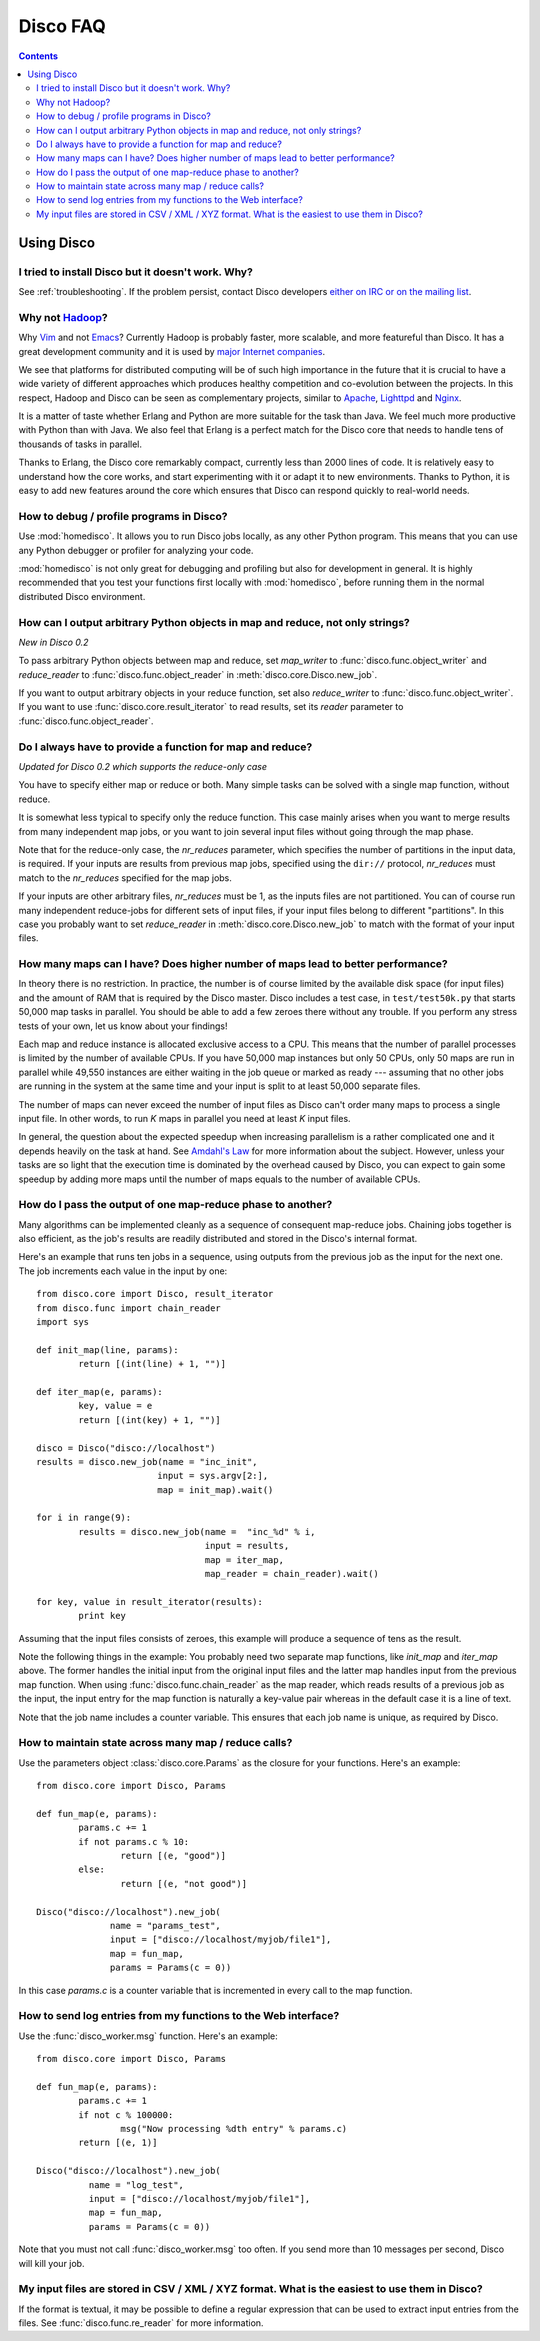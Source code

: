 
Disco FAQ
=========

.. contents::

Using Disco
-----------

I tried to install Disco but it doesn't work. Why? 
''''''''''''''''''''''''''''''''''''''''''''''''''

See :ref:`troubleshooting`. If the problem persist, contact
Disco developers `either on IRC or on the mailing list
<http://discoproject.org/getinvolved.html>`_.

Why not `Hadoop <http://hadoop.apache.org>`_?
'''''''''''''''''''''''''''''''''''''''''''''

Why `Vim <http://www.vim.org>`_ and not `Emacs
<http://www.gnu.org/software/emacs/>`_? Currently Hadoop
is probably faster, more scalable, and more featureful than
Disco. It has a great development community and it is used by
`major <http://www.yahoo.com>`_ `Internet <http://www.facebook.com>`_
`companies <http://www.amazon.com>`_. 

We see that platforms for distributed computing will be of such high
importance in the future that it is crucial to have a wide variety of
different approaches which produces healthy competition and co-evolution
between the projects. In this respect, Hadoop and Disco can be seen as
complementary projects, similar to `Apache <http://httpd.apache.org>`_,
`Lighttpd <http://lighttpd.net>`_ and `Nginx <http://nginx.net>`_.

It is a matter of taste whether Erlang and Python are more suitable for
the task than Java. We feel much more productive with Python than with
Java. We also feel that Erlang is a perfect match for the Disco core
that needs to handle tens of thousands of tasks in parallel.

Thanks to Erlang, the Disco core remarkably compact, currently less
than 2000 lines of code. It is relatively easy to understand how
the core works, and start experimenting with it or adapt it to new
environments. Thanks to Python, it is easy to add new features around
the core which ensures that Disco can respond quickly to real-world needs.


How to debug / profile programs in Disco?
'''''''''''''''''''''''''''''''''''''''''

Use :mod:`homedisco`. It allows you to run Disco jobs locally, as any other
Python program. This means that you can use any Python debugger or profiler for
analyzing your code.

:mod:`homedisco` is not only great for debugging and profiling but
also for development in general. It is highly recommended that you test
your functions first locally with :mod:`homedisco`, before running them
in the normal distributed Disco environment.

.. _outputtypes:

How can I output arbitrary Python objects in map and reduce, not only strings?
''''''''''''''''''''''''''''''''''''''''''''''''''''''''''''''''''''''''''''''
*New in Disco 0.2*

To pass arbitrary Python objects between map and reduce, 
set *map_writer* to
:func:`disco.func.object_writer` and *reduce_reader* to
:func:`disco.func.object_reader` in :meth:`disco.core.Disco.new_job`. 

If you want to output arbitrary objects in your reduce function, set also 
*reduce_writer* to :func:`disco.func.object_writer`. If you want to use
:func:`disco.core.result_iterator` to read results, set its *reader* parameter
to :func:`disco.func.object_reader`.

.. _reduceonly:

Do I always have to provide a function for map and reduce?
''''''''''''''''''''''''''''''''''''''''''''''''''''''''''
*Updated for Disco 0.2 which supports the reduce-only case*

You have to specify either map or reduce or both. Many simple tasks can be
solved with a single map function, without reduce. 

It is somewhat less typical to specify only the reduce function. This case 
mainly arises when you want to merge results from many independent map jobs, 
or you want to join several input files without going through the map phase.

Note that for the reduce-only case, the *nr_reduces* parameter, which specifies
the number of partitions in the input data, is required. If your inputs are
results from previous map jobs, specified using the ``dir://`` protocol, 
*nr_reduces* must match to the *nr_reduces* specified for the map jobs. 

If your inputs are other arbitrary files, *nr_reduces* must be 1, as the inputs
files are not partitioned. You can of course run many independent reduce-jobs
for different sets of input files, if your input files belong to different
"partitions". In this case you probably want to set *reduce_reader* in
:meth:`disco.core.Disco.new_job` to match with the format of your input files.

How many maps can I have? Does higher number of maps lead to better performance?
''''''''''''''''''''''''''''''''''''''''''''''''''''''''''''''''''''''''''''''''

In theory there is no restriction. In practice, the number is of course
limited by the available disk space (for input files) and the amount of
RAM that is required by the Disco master. Disco includes a test case,
in ``test/test50k.py`` that starts 50,000 map tasks in parallel. You
should be able to add a few zeroes there without any trouble. If you
perform any stress tests of your own, let us know about your findings!

Each map and reduce instance is allocated exclusive access to a CPU. This
means that the number of parallel processes is limited by the number of
available CPUs. If you have 50,000 map instances but only 50 CPUs, only
50 maps are run in parallel while 49,550 instances are either waiting
in the job queue or marked as ready --- assuming that no other jobs are
running in the system at the same time and your input is split to at
least 50,000 separate files.

The number of maps can never exceed the number of input files as Disco
can't order many maps to process a single input file. In other words,
to run *K* maps in parallel you need at least *K* input files.

In general, the question about the expected speedup when increasing
parallelism is a rather complicated one and it depends heavily on the task
at hand. See `Amdahl's Law <http://en.wikipedia.org/wiki/Amdahl's_Law>`_
for more information about the subject. However, unless your tasks are
so light that the execution time is dominated by the overhead caused
by Disco, you can expect to gain some speedup by adding more maps until
the number of maps equals to the number of available CPUs.

How do I pass the output of one map-reduce phase to another?
''''''''''''''''''''''''''''''''''''''''''''''''''''''''''''

Many algorithms can be implemented cleanly as a sequence of consequent
map-reduce jobs. Chaining jobs together is also efficient, as the job's
results are readily distributed and stored in the Disco's internal format.

Here's an example that runs ten jobs in a sequence, using outputs from
the previous job as the input for the next one. The job increments each
value in the input by one::

        from disco.core import Disco, result_iterator
        from disco.func import chain_reader
        import sys

        def init_map(line, params):
                return [(int(line) + 1, "")]

        def iter_map(e, params):
                key, value = e
                return [(int(key) + 1, "")]
        
        disco = Disco("disco://localhost")
        results = disco.new_job(name = "inc_init",
                               input = sys.argv[2:],
                               map = init_map).wait()

        for i in range(9):
                results = disco.new_job(name =  "inc_%d" % i, 
                                        input = results,
                                        map = iter_map,
                                        map_reader = chain_reader).wait()

        for key, value in result_iterator(results):
                print key

Assuming that the input files consists of zeroes, this example will
produce a sequence of tens as the result.

Note the following things in the example: You probably need two
separate map functions, like *init_map* and *iter_map* above. The
former handles the initial input from the original input files and the
latter map handles input from the previous map function. When using
:func:`disco.func.chain_reader` as the map reader, which reads results
of a previous job as the input, the input entry for the map function
is naturally a key-value pair whereas in the default case it is a line
of text.

Note that the job name includes a counter variable. This ensures that
each job name is unique, as required by Disco.


How to maintain state across many map / reduce calls?
'''''''''''''''''''''''''''''''''''''''''''''''''''''

Use the parameters object :class:`disco.core.Params` as the closure for
your functions. Here's an example::

        from disco.core import Disco, Params

        def fun_map(e, params):
                params.c += 1
                if not params.c % 10:
                        return [(e, "good")]
                else:
                        return [(e, "not good")]

        Disco("disco://localhost").new_job(
                      name = "params_test",
                      input = ["disco://localhost/myjob/file1"],
                      map = fun_map,
                      params = Params(c = 0))

In this case *params.c* is a counter variable that is incremented in
every call to the map function.

How to send log entries from my functions to the Web interface?
'''''''''''''''''''''''''''''''''''''''''''''''''''''''''''''''

Use the :func:`disco_worker.msg` function. Here's an example::

        from disco.core import Disco, Params

        def fun_map(e, params):
                params.c += 1
                if not c % 100000:
                        msg("Now processing %dth entry" % params.c)
                return [(e, 1)]

        Disco("disco://localhost").new_job(
                  name = "log_test",
                  input = ["disco://localhost/myjob/file1"],
                  map = fun_map,
                  params = Params(c = 0))

Note that you must not call :func:`disco_worker.msg` too often. If you send more
than 10 messages per second, Disco will kill your job.


My input files are stored in CSV / XML / XYZ format. What is the easiest to use them in Disco?
''''''''''''''''''''''''''''''''''''''''''''''''''''''''''''''''''''''''''''''''''''''''''''''

If the format is textual, it may be possible to define a regular
expression that can be used to extract input entries from the files. See
:func:`disco.func.re_reader` for more information.



